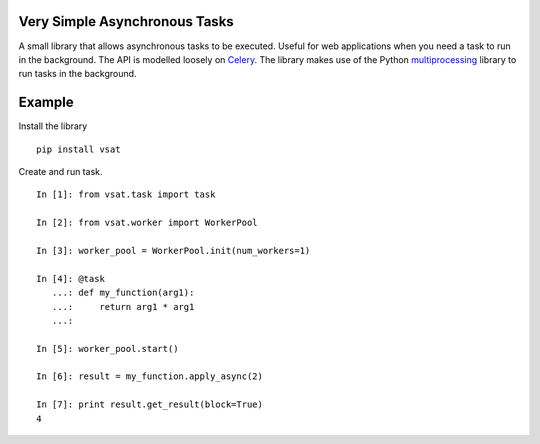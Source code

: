 
Very Simple Asynchronous Tasks
------------------------------

A small library that allows asynchronous tasks to be executed.  Useful for
web applications when you need a task to run in the background.  The API
is modelled loosely on Celery_.  The library makes use of the Python
multiprocessing_ library to run tasks in the background.

.. _Celery: https://github.com/celery/celery

.. _multiprocessing: https://docs.python.org/2/library/multiprocessing.html

Example
-------

Install the library

::

    pip install vsat

Create and run task.

::

    In [1]: from vsat.task import task

    In [2]: from vsat.worker import WorkerPool

    In [3]: worker_pool = WorkerPool.init(num_workers=1)

    In [4]: @task
       ...: def my_function(arg1):
       ...:     return arg1 * arg1
       ...:

    In [5]: worker_pool.start()

    In [6]: result = my_function.apply_async(2)

    In [7]: print result.get_result(block=True)
    4
